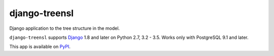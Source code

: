 ==================
django-treensl
==================

Django application to the tree structure in the model.

``django-treensl`` supports `Django`_ 1.8 and later on Python 2.7,
3.2 - 3.5. Works only with PostgreSQL 9.1 and later.

.. _Django: http://www.djangoproject.com/

This app is available on `PyPI`_.

.. _PyPI: https://pypi.python.org/pypi/django-treensl/